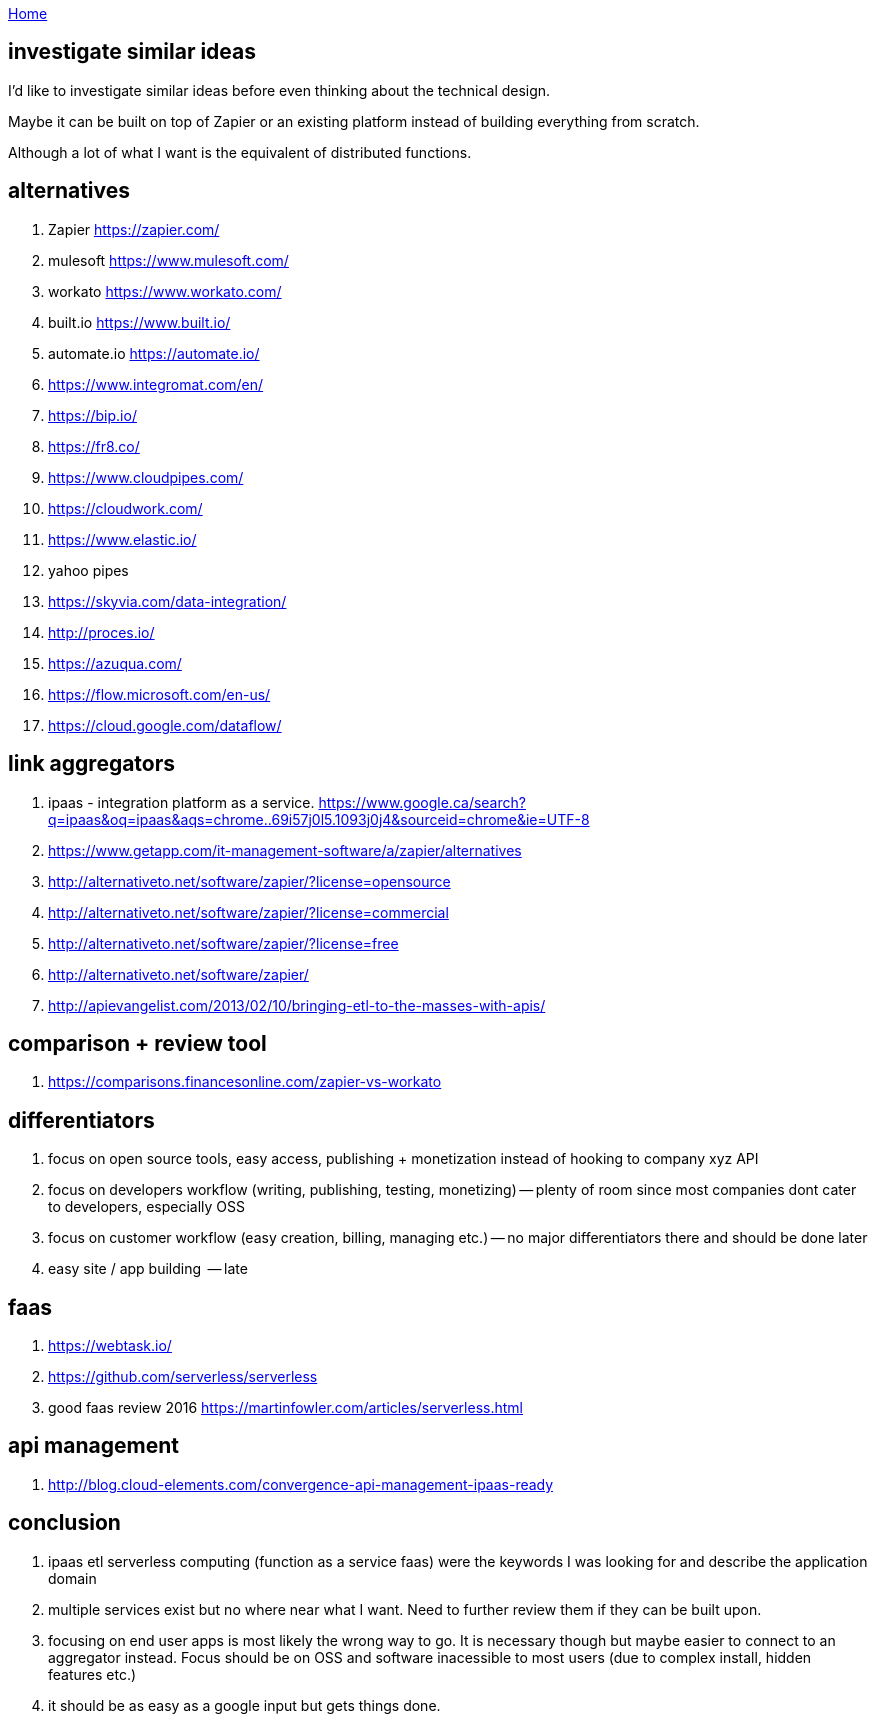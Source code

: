 :uri-asciidoctor: http://asciidoctor.org
:icons: font
:source-highlighter: pygments
:nofooter:

++++
<script>
  (function(i,s,o,g,r,a,m){i['GoogleAnalyticsObject']=r;i[r]=i[r]||function(){
  (i[r].q=i[r].q||[]).push(arguments)},i[r].l=1*new Date();a=s.createElement(o),
  m=s.getElementsByTagName(o)[0];a.async=1;a.src=g;m.parentNode.insertBefore(a,m)
  })(window,document,'script','https://www.google-analytics.com/analytics.js','ga');
  ga('create', 'UA-90513711-1', 'auto');
  ga('send', 'pageview');
</script>
++++

link:index[Home]

== investigate similar ideas




I'd like to investigate similar ideas before even thinking about the technical design.

Maybe it can be built on top of Zapier or an existing platform instead of building everything from scratch. 

Although a lot of what I want is the equivalent of distributed functions. 


== alternatives

// TODO(hbt) NEXT quick review of services if they can be built upon
. Zapier https://zapier.com/
. mulesoft https://www.mulesoft.com/
. workato https://www.workato.com/
. built.io https://www.built.io/
. automate.io https://automate.io/
. https://www.integromat.com/en/
. https://bip.io/
. https://fr8.co/
. https://www.cloudpipes.com/
. https://cloudwork.com/
. https://www.elastic.io/
. yahoo pipes
. https://skyvia.com/data-integration/
. http://proces.io/
. https://azuqua.com/
. https://flow.microsoft.com/en-us/
. https://cloud.google.com/dataflow/


== link aggregators 

// TODO(hbt) NEXT find ipaas saas and other acronyms
. ipaas - integration platform as a service. https://www.google.ca/search?q=ipaas&oq=ipaas&aqs=chrome..69i57j0l5.1093j0j4&sourceid=chrome&ie=UTF-8
. https://www.getapp.com/it-management-software/a/zapier/alternatives
. http://alternativeto.net/software/zapier/?license=opensource
. http://alternativeto.net/software/zapier/?license=commercial
. http://alternativeto.net/software/zapier/?license=free
. http://alternativeto.net/software/zapier/
. http://apievangelist.com/2013/02/10/bringing-etl-to-the-masses-with-apis/


== comparison + review tool

. https://comparisons.financesonline.com/zapier-vs-workato


== differentiators

. focus on open source tools, easy access, publishing + monetization instead of hooking to company xyz API
. focus on developers workflow (writing, publishing, testing, monetizing) -- plenty of room since most companies dont cater to developers, especially OSS
. focus on customer workflow (easy creation, billing, managing etc.) -- no major differentiators there and should be done later
. easy site / app building  -- late

== faas

. https://webtask.io/
. https://github.com/serverless/serverless
. good faas review 2016 https://martinfowler.com/articles/serverless.html

== api management

. http://blog.cloud-elements.com/convergence-api-management-ipaas-ready

== conclusion

. ipaas etl serverless computing (function as a service faas) were the keywords I was looking for and describe the application domain
. multiple services exist but no where near what I want. Need to further review them if they can be built upon. 
. focusing on end user apps is most likely the wrong way to go. It is necessary though but maybe easier to connect to an aggregator instead. Focus should be on OSS and software inacessible to most users (due to complex install, hidden features etc.)
. it should be as easy as a google input but gets things done.

// TODO(hbt) NEXT update vision doc about wolframalpha + restify/dockerfy/saas/faas/paas git repos
// TODO(hbt) NEXT inv wolframalpha new apis
// TODO(hbt) NEXT think about atomic approach to end goal: apify, restify, dockerize, faas, wolfram etc.
// TODO(hbt) NEXT read https://www.mulesoft.com/resources/cloudhub/what-is-ipaas-gartner-provides-reference-model